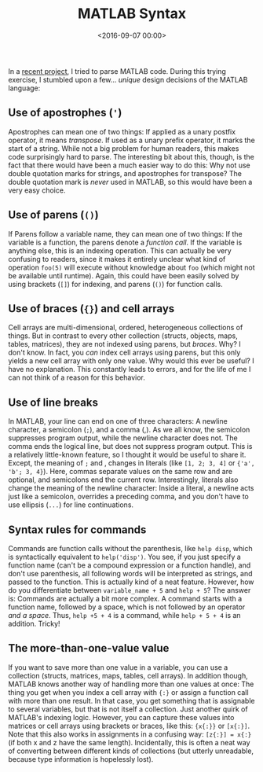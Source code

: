 #+title: MATLAB Syntax
#+date: <2016-09-07 00:00>
#+tags: matlab

In a [[https://github.com/bastibe/MatlabCodeAnalyzer][recent project]], I tried to parse MATLAB code. During this trying exercise, I stumbled upon a few... /unique/ design decisions of the MATLAB language:

** Use of apostrophes (~'~)
Apostrophes can mean one of two things: If applied as a unary postfix operator, it means /transpose/. If used as a unary prefix operator, it marks the start of a string. While not a big problem for human readers, this makes code surprisingly hard to parse. The interesting bit about this, though, is the fact that there would have been a much easier way to do this: Why not use double quotation marks for strings, and apostrophes for transpose? The double quotation mark is /never/ used in MATLAB, so this would have been a very easy choice.

** Use of parens (~()~)
If Parens follow a variable name, they can mean one of two things: If the variable is a function, the parens denote a /function call/. If the variable is anything else, this is an indexing operation. This can actually be very confusing to readers, since it makes it entirely unclear what kind of operation ~foo(5)~ will execute without knowledge about ~foo~ (which might not be available until runtime). Again, this could have been easily solved by using brackets (~[]~) for indexing, and parens (~()~) for function calls.

** Use of braces (~{}~) and cell arrays
Cell arrays are multi-dimensional, ordered, heterogeneous collections of things. But in contrast to every other collection (structs, objects, maps, tables, matrices), they are not indexed using parens, but /braces/. Why? I don't know. In fact, you /can/ index cell arrays using parens, but this only yields a new cell array with only one value. Why would this ever be useful? I have no explanation. This constantly leads to errors, and for the life of me I can not think of a reason for this behavior.

** Use of line breaks
In MATLAB, your line can end on one of three characters: A newline character, a semicolon (~;~), and a comma (,). As we all know, the semicolon suppresses program output, while the newline character does not. The comma ends the logical line, but does not suppress program output. This is a relatively little-known feature, so I thought it would be useful to share it. Except, the meaning of ~;~ and , changes in literals (like ~[1, 2; 3, 4]~ or ~{'a', 'b'; 3, 4}~). Here, commas separate values on the same row and are optional, and semicolons end the current row. Interestingly, literals also change the meaning of the newline character: Inside a literal, a newline acts just like a semicolon, overrides a preceding comma, and you don't have to use ellipsis (~...~) for line continuations.

** Syntax rules for commands
Commands are function calls without the parenthesis, like ~help disp~, which is syntactically equivalent to ~help('disp')~. You see, if you just specify a function name (can't be a compound expression or a function handle), and don't use parenthesis, all following words will be interpreted as strings, and passed to the function. This is actually kind of a neat feature. However, how do you differentiate between ~variable_name + 5~ and ~help + 5~? The answer is: Commands are actually a bit more complex. A command starts with a function name, followed by a space, which is not followed by an operator /and a space/. Thus, ~help +5 + 4~ is a command, while ~help + 5 + 4~ is an addition. Tricky!

** The more-than-one-value value
If you want to save more than one value in a variable, you can use a collection (structs, matrices, maps, tables, cell arrays). In addition though, MATLAB knows another way of handling more than one values at once: The thing you get when you index a cell array with ~{:}~ or assign a function call with more than one result. In that case, you get something that is assignable to several variables, but that is not itself a collection. Just another quirk of MATLAB's indexing logic. However, you can capture these values into matrices or cell arrays using brackets or braces, like this: ~{x{:}}~ or ~[x{:}]~. Note that this also works in assignments in a confusing way: ~[z{:}] = x{:}~ (if both x and z have the same length). Incidentally, this is often a neat way of converting between different kinds of collections (but utterly unreadable, because type information is hopelessly lost).
